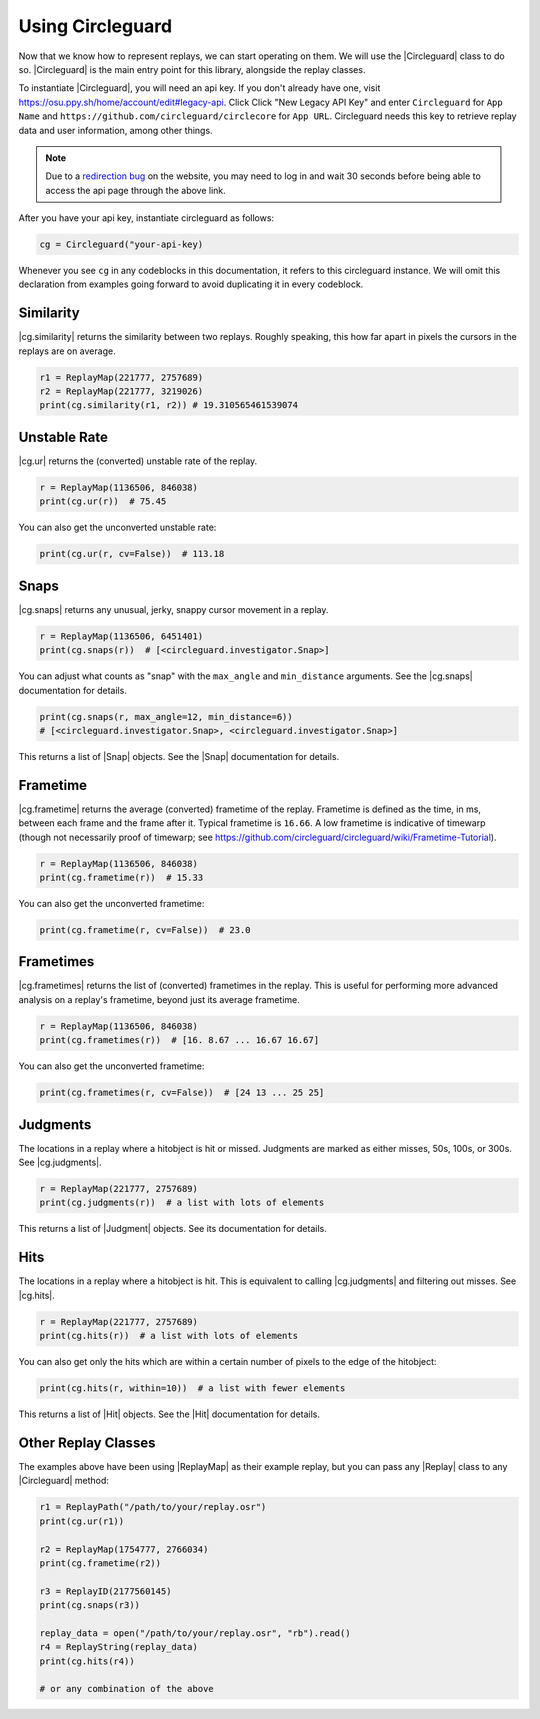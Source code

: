 Using Circleguard
=================

Now that we know how to represent replays, we can start operating on them. We will use the |Circleguard| class to do
so. |Circleguard| is the main entry point for this library, alongside the replay classes.

To instantiate |Circleguard|, you will need an api key. If you don't already have one, visit https://osu.ppy.sh/home/account/edit#legacy-api. Click Click "New Legacy API Key" and enter ``Circleguard`` for ``App Name`` and ``https://github.com/circleguard/circlecore`` for ``App URL``. Circleguard needs this key to retrieve replay data and user information, among other things.

.. note::

    Due to a `redirection bug <https://github.com/ppy/osu-web/issues/2867>`_
    on the website, you may need to log in and wait 30 seconds before being
    able to access the api page through the above link.

After you have your api key, instantiate circleguard as follows:

.. code-block:: python

    cg = Circleguard("your-api-key)

Whenever you see ``cg`` in any codeblocks in this documentation, it refers to this circleguard instance.
We will omit this declaration from examples going forward to avoid duplicating it in every codeblock.

Similarity
----------

|cg.similarity| returns the similarity between two replays. Roughly speaking, this how far apart in pixels the
cursors in the replays are on average.

.. code-block::

    r1 = ReplayMap(221777, 2757689)
    r2 = ReplayMap(221777, 3219026)
    print(cg.similarity(r1, r2)) # 19.310565461539074

Unstable Rate
-------------

|cg.ur| returns the (converted) unstable rate of the replay.

.. code-block:: python

    r = ReplayMap(1136506, 846038)
    print(cg.ur(r))  # 75.45

You can also get the unconverted unstable rate:

.. code-block:: python

    print(cg.ur(r, cv=False))  # 113.18

Snaps
-----

|cg.snaps| returns any unusual, jerky, snappy cursor movement in a replay.

.. code-block:: python

    r = ReplayMap(1136506, 6451401)
    print(cg.snaps(r))  # [<circleguard.investigator.Snap>]

You can adjust what counts as "snap" with the ``max_angle`` and ``min_distance`` arguments. See the |cg.snaps|
documentation for details.

.. code-block:: python

    print(cg.snaps(r, max_angle=12, min_distance=6))
    # [<circleguard.investigator.Snap>, <circleguard.investigator.Snap>]

This returns a list of |Snap| objects. See the |Snap| documentation for details.

Frametime
---------

|cg.frametime| returns the average (converted) frametime of the replay. Frametime is defined as the time, in ms, between each frame and
the frame after it. Typical frametime is ``16.66``. A low frametime is indicative of timewarp (though not necessarily proof of timewarp; see
`<https://github.com/circleguard/circleguard/wiki/Frametime-Tutorial>`_).

.. code-block:: python

    r = ReplayMap(1136506, 846038)
    print(cg.frametime(r))  # 15.33

You can also get the unconverted frametime:

.. code-block:: python

    print(cg.frametime(r, cv=False))  # 23.0

Frametimes
----------

|cg.frametimes| returns the list of (converted) frametimes in the replay. This is useful for performing more advanced analysis
on a replay's frametime, beyond just its average frametime.

.. code-block:: python

    r = ReplayMap(1136506, 846038)
    print(cg.frametimes(r))  # [16. 8.67 ... 16.67 16.67]

You can also get the unconverted frametime:

.. code-block:: python

    print(cg.frametimes(r, cv=False))  # [24 13 ... 25 25]

Judgments
---------

The locations in a replay where a hitobject is hit or missed. Judgments are marked as either misses, 50s, 100s, or 300s. See |cg.judgments|.

.. code-block:: python

    r = ReplayMap(221777, 2757689)
    print(cg.judgments(r))  # a list with lots of elements

This returns a list of |Judgment| objects. See its documentation for details.


Hits
----

The locations in a replay where a hitobject is hit. This is equivalent to calling |cg.judgments| and filtering out misses. See |cg.hits|.

.. code-block:: python

    r = ReplayMap(221777, 2757689)
    print(cg.hits(r))  # a list with lots of elements

You can also get only the hits which are within a certain number of pixels to the edge of the hitobject:

.. code-block:: python

    print(cg.hits(r, within=10))  # a list with fewer elements

This returns a list of |Hit| objects. See the |Hit| documentation for details.

Other Replay Classes
--------------------

The examples above have been using |ReplayMap| as their example replay, but you can pass any |Replay| class
to any |Circleguard| method:

.. code-block:: python

    r1 = ReplayPath("/path/to/your/replay.osr")
    print(cg.ur(r1))

    r2 = ReplayMap(1754777, 2766034)
    print(cg.frametime(r2))

    r3 = ReplayID(2177560145)
    print(cg.snaps(r3))

    replay_data = open("/path/to/your/replay.osr", "rb").read()
    r4 = ReplayString(replay_data)
    print(cg.hits(r4))

    # or any combination of the above
